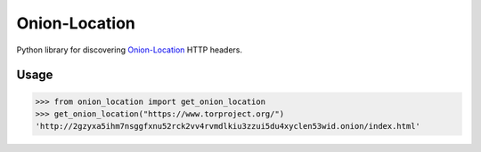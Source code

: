 .. SPDX-FileCopyrightText: © 2024 Frederik “Freso” S. Olesen
.. SPDX-License-Identifier: AGPL-3.0-or-later

================
 Onion-Location
================

Python library for discovering `Onion-Location`_ HTTP headers.

.. _`Onion-Location`: https://community.torproject.org/onion-services/advanced/onion-location/

-------
 Usage
-------

>>> from onion_location import get_onion_location
>>> get_onion_location("https://www.torproject.org/")
'http://2gzyxa5ihm7nsggfxnu52rck2vv4rvmdlkiu3zzui5du4xyclen53wid.onion/index.html'
